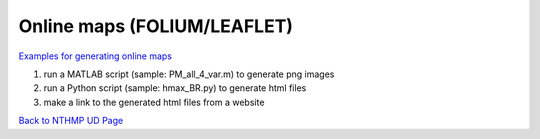 Online maps (FOLIUM/LEAFLET)
***********************************

`Examples for generating online maps <https://drive.google.com/drive/folders/1uw0Ow51l2nwPePuLh4Axqq2iGNz8hyvb?usp=sharing>`_


#. run a MATLAB script (sample: PM_all_4_var.m) to generate png images

#. run a Python script (sample: hmax_BR.py) to generate html files

#. make a link to the generated html files from a website

`Back to NTHMP UD Page <https://nthmp-east-coast.github.io/WEB/_build/html/index.html>`_
